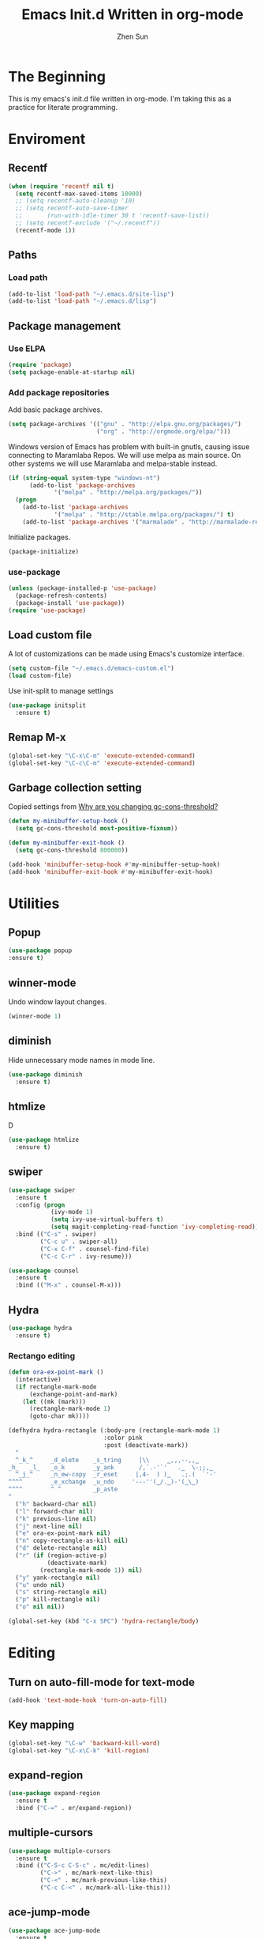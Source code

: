 #+Title: Emacs Init.d Written in org-mode
#+Author: Zhen Sun
#+STARTUP: hidestars
#+STARTUP: indent

* The Beginning

This is my emacs's init.d file written in org-mode. I'm taking this as
a practice for literate programming.

* Enviroment
** Recentf
#+BEGIN_SRC emacs-lisp
(when (require 'recentf nil t)
  (setq recentf-max-saved-items 10000)
  ;; (setq recentf-auto-cleanup '10)
  ;; (setq recentf-auto-save-timer
  ;;       (run-with-idle-timer 30 t 'recentf-save-list))
  ;; (setq recentf-exclude '("~/.recentf"))
  (recentf-mode 1))
#+END_SRC
** Paths
*** Load path

#+BEGIN_SRC emacs-lisp
(add-to-list 'load-path "~/.emacs.d/site-lisp")
(add-to-list 'load-path "~/.emacs.d/lisp")
#+END_SRC

** Package management
*** Use ELPA

#+BEGIN_SRC emacs-lisp
(require 'package)
(setq package-enable-at-startup nil)
#+END_SRC

*** Add package repositories

Add basic package archives.

#+BEGIN_SRC emacs-lisp
(setq package-archives '(("gnu" . "http://elpa.gnu.org/packages/")
                         ("org" . "http://orgmode.org/elpa/")))
#+END_SRC

Windows version of Emacs has problem with built-in gnutls, causing
issue connecting to Maramlaba Repos. We will use melpa as main
source. On other systems we will use Maramlaba and melpa-stable
instead.

#+BEGIN_SRC emacs-lisp
(if (string-equal system-type "windows-nt")
      (add-to-list 'package-archives
             '("melpa" . "http://melpa.org/packages/"))
  (progn
    (add-to-list 'package-archives
             '("melpa" . "http://stable.melpa.org/packages/") t)
    (add-to-list 'package-archives '("marmalade" . "http://marmalade-repo.org/packages/") t)))
#+END_SRC

Initialize packages.

#+BEGIN_SRC emacs-lisp
(package-initialize)
#+END_SRC

*** use-package

#+BEGIN_SRC emacs-lisp
  (unless (package-installed-p 'use-package)
    (package-refresh-contents)
    (package-install 'use-package))
  (require 'use-package)
#+END_SRC
** Load custom file

A lot of customizations can be made using Emacs's customize interface.

#+BEGIN_SRC emacs-lisp
(setq custom-file "~/.emacs.d/emacs-custom.el")
(load custom-file)
#+END_SRC

Use init-split to manage settings

#+BEGIN_SRC emacs-lisp
  (use-package initsplit
    :ensure t)
#+END_SRC

** Remap M-x

#+BEGIN_SRC emacs-lisp
(global-set-key "\C-x\C-m" 'execute-extended-command)
(global-set-key "\C-c\C-m" 'execute-extended-command)
#+END_SRC
** Garbage collection setting

Copied settings from [[http://bling.github.io/blog/2016/01/18/why-are-you-changing-gc-cons-threshold/][Why are you changing gc-cons-threshold?]]

#+BEGIN_SRC emacs-lisp
(defun my-minibuffer-setup-hook ()
  (setq gc-cons-threshold most-positive-fixnum))

(defun my-minibuffer-exit-hook ()
  (setq gc-cons-threshold 800000))

(add-hook 'minibuffer-setup-hook #'my-minibuffer-setup-hook)
(add-hook 'minibuffer-exit-hook #'my-minibuffer-exit-hook)
#+END_SRC

* Utilities
** Popup
#+BEGIN_SRC emacs-lisp
(use-package popup
:ensure t)
#+END_SRC
** winner-mode

Undo window layout changes.

#+BEGIN_SRC emacs-lisp
(winner-mode 1)
#+END_SRC
** diminish

Hide unnecessary mode names in mode line.

#+BEGIN_SRC emacs-lisp
(use-package diminish
  :ensure t)
#+END_SRC

** htmlize

D
#+BEGIN_SRC emacs-lisp
(use-package htmlize
  :ensure t)
#+END_SRC

** swiper

#+BEGIN_SRC emacs-lisp
(use-package swiper
  :ensure t
  :config (progn
            (ivy-mode 1)
            (setq ivy-use-virtual-buffers t)
            (setq magit-completing-read-function 'ivy-completing-read))
  :bind (("C-s" . swiper)
         ("C-c u" . swiper-all)
         ("C-x C-f" . counsel-find-file)
         ("C-c C-r" . ivy-resume)))

(use-package counsel
  :ensure t
  :bind (("M-x" . counsel-M-x)))
#+END_SRC

** Hydra

#+BEGIN_SRC emacs-lisp
(use-package hydra
  :ensure t)
#+END_SRC

*** Rectango editing

#+BEGIN_SRC emacs-lisp
(defun ora-ex-point-mark ()
  (interactive)
  (if rectangle-mark-mode
      (exchange-point-and-mark)
    (let ((mk (mark)))
      (rectangle-mark-mode 1)
      (goto-char mk))))

(defhydra hydra-rectangle (:body-pre (rectangle-mark-mode 1)
                           :color pink
                           :post (deactivate-mark))
  "
  ^_k_^     _d_elete    _s_tring     |\\     ‗,,,--,,‗
_h_   _l_   _o_k        _y_ank       /,`.-'`'   .‗  \-;;,‗
  ^_j_^     _n_ew-copy  _r_eset     |,4-  ) )‗   .;.(  `'-'
^^^^        _e_xchange  _u_ndo     '---''(‗/.‗)-'(‗\‗)
^^^^        ^ ^         _p_aste
"
  ("h" backward-char nil)
  ("l" forward-char nil)
  ("k" previous-line nil)
  ("j" next-line nil)
  ("e" ora-ex-point-mark nil)
  ("n" copy-rectangle-as-kill nil)
  ("d" delete-rectangle nil)
  ("r" (if (region-active-p)
           (deactivate-mark)
         (rectangle-mark-mode 1)) nil)
  ("y" yank-rectangle nil)
  ("u" undo nil)
  ("s" string-rectangle nil)
  ("p" kill-rectangle nil)
  ("o" nil nil))

(global-set-key (kbd "C-x SPC") 'hydra-rectangle/body)

#+END_SRC

* Editing
** Turn on auto-fill-mode for text-mode

#+BEGIN_SRC emacs-lisp
(add-hook 'text-mode-hook 'turn-on-auto-fill)
#+END_SRC

** Key mapping

#+BEGIN_SRC emacs-lisp
(global-set-key "\C-w" 'backward-kill-word)
(global-set-key "\C-x\C-k" 'kill-region)
#+END_SRC

** expand-region

#+BEGIN_SRC emacs-lisp
(use-package expand-region
  :ensure t
  :bind ("C-=" . er/expand-region))
#+END_SRC

** multiple-cursors

#+BEGIN_SRC emacs-lisp
(use-package multiple-cursors
  :ensure t
  :bind (("C-S-c C-S-c" . mc/edit-lines)
         ("C->" . mc/mark-next-like-this)
         ("C-<" . mc/mark-previous-like-this)
         ("C-c C-<" . mc/mark-all-like-this)))
#+END_SRC

** ace-jump-mode

#+BEGIN_SRC emacs-lisp
(use-package ace-jump-mode
  :ensure t
  :bind ("C-." . ace-jump-mode))
#+END_SRC
** Show lines and charactors when marked
#+BEGIN_SRC emacs-lisp
(defun count-lines-and-chars ()
  (if mark-active
      (format "[%3d lines, %4d chars]"
              (count-lines (region-beginning) (region-end))
              (- (region-end) (region-beginning)))
    ""))
(add-to-list 'default-mode-line-format
             '(:eval (count-lines-and-chars)))
#+END_SRC
* Shell

** eshell

*** Start eshell for buffer

#+BEGIN_SRC emacs-lisp
(defun eshell-here ()
  "Opens up a new shell in the directory associated with the
current buffer's file. The eshell is renamed to match that
directory to make multiple eshell windows easier."
  (interactive)
  (let* ((parent (if (buffer-file-name)
                     (file-name-directory (buffer-file-name))
                   default-directory))
         (height (/ (window-total-height) 3))
         (name   (car (last (split-string parent "/" t)))))
    (split-window-vertically (- height))
    (other-window 1)
    (eshell "new")
    (rename-buffer (concat "*eshell: " name "*"))

    (insert (concat "ls"))
    (eshell-send-input)))

(global-set-key (kbd "C-!") 'eshell-here)
#+END_SRC

Close eshell with "x".

#+BEGIN_SRC emacs-lisp
(defun eshell/x ()
  (insert "exit")
  (eshell-send-input)
  (delete-window))
#+END_SRC

* Version Control

** Magit

#+BEGIN_SRC emacs-lisp
(use-package magit
  :ensure magit
  :bind ("C-x g" . magit-status))
#+END_SRC

** rbt

rbt is the command line tool for ReviewBoard

#+BEGIN_SRC emacs-lisp
(use-package rbt
  :ensure t)
#+END_SRC
* Setup theme

** Theme
#+BEGIN_SRC emacs-lisp
  (load-theme 'misterioso t)
#+END_SRC
** smart-mode-line
#+BEGIN_SRC emacs-lisp
(use-package smart-mode-line
  :ensure t
 :config (sml/setup))
#+END_SRC
** Chinese font size
#+BEGIN_SRC emacs-lisp
(use-package chinese-fonts-setup
  :ensure t
  :config
    (chinese-fonts-setup-enable))
#+END_SRC
* Modes

** org

*** org-mode

#+BEGIN_SRC emacs-lisp
(use-package org
  :mode ("\\.org\\'" . org-mode)
  :commands (org-agenda org-agenda-list org-mode)
  :bind ("<f12>" . org-agenda)
  :config (progn
            (load "init-org")
            (load "test-org")
            (add-hook 'org-agenda-mode-hook
                      'hl-line-mode)
  ))
#+END_SRC

*** org-redmine

Load RedMine tasks into org-mode.

#+BEGIN_SRC emacs-lisp
(use-package org-redmine
  :ensure org-redmine
  :mode ("\\.org\\'" . org-mode)
  :config (setq org-redmine-uri "http://hfhsroweb04:3000/"))
#+END_SRC

*** org-outlook

Load org-outlook

#+BEGIN_SRC emacs-lisp
(use-package org-outlook)
#+END_SRC
** mediawiki

#+BEGIN_SRC emacs-lisp
(use-package mediawiki
  :ensure mediawiki)
#+END_SRC

** Haskell-mode

#+BEGIN_SRC emacs-lisp
(use-package haskell-mode
  :ensure haskell-mode
  :config
  (add-hook 'haskell-mode-hook 'turn-on-haskell-indentation))
#+END_SRC

** PlantUML

#+BEGIN_SRC emacs-lisp
;; (use-package puml-mode
;;   :ensure puml-mode)
#+END_SRC

** ledger-mode

#+BEGIN_SRC emacs-lisp
(use-package ledger-mode
  :ensure 
  :mode ("\\.ledger\\'" . ledger-mode))
#+END_SRC

** C#

#+BEGIN_SRC emacs-lisp
(use-package csharp-mode
  :ensure t
  :mode ("\\.cs\\'" . csharp-mode))
#+END_SRC

** Powershell
#+BEGIN_SRC emacs-lisp
(use-package powershell
  :ensure t)
#+END_SRC
** Python
#+BEGIN_SRC emacs-lisp
(use-package pyvenv :ensure t :defer t)
(use-package elpy
  :ensure t
  :defer t
  :config
  (progn
    (elpy-enable)))
#+END_SRC
